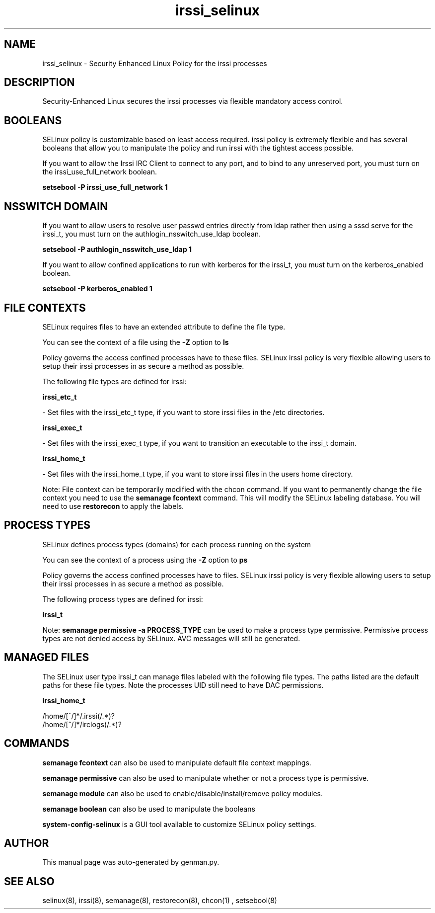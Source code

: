 .TH  "irssi_selinux"  "8"  "irssi" "dwalsh@redhat.com" "irssi SELinux Policy documentation"
.SH "NAME"
irssi_selinux \- Security Enhanced Linux Policy for the irssi processes
.SH "DESCRIPTION"

Security-Enhanced Linux secures the irssi processes via flexible mandatory access
control.  

.SH BOOLEANS
SELinux policy is customizable based on least access required.  irssi policy is extremely flexible and has several booleans that allow you to manipulate the policy and run irssi with the tightest access possible.


.PP
If you want to allow the Irssi IRC Client to connect to any port, and to bind to any unreserved port, you must turn on the irssi_use_full_network boolean.

.EX
.B setsebool -P irssi_use_full_network 1
.EE

.SH NSSWITCH DOMAIN

.PP
If you want to allow users to resolve user passwd entries directly from ldap rather then using a sssd serve for the irssi_t, you must turn on the authlogin_nsswitch_use_ldap boolean.

.EX
.B setsebool -P authlogin_nsswitch_use_ldap 1
.EE

.PP
If you want to allow confined applications to run with kerberos for the irssi_t, you must turn on the kerberos_enabled boolean.

.EX
.B setsebool -P kerberos_enabled 1
.EE

.SH FILE CONTEXTS
SELinux requires files to have an extended attribute to define the file type. 
.PP
You can see the context of a file using the \fB\-Z\fP option to \fBls\bP
.PP
Policy governs the access confined processes have to these files. 
SELinux irssi policy is very flexible allowing users to setup their irssi processes in as secure a method as possible.
.PP 
The following file types are defined for irssi:


.EX
.PP
.B irssi_etc_t 
.EE

- Set files with the irssi_etc_t type, if you want to store irssi files in the /etc directories.


.EX
.PP
.B irssi_exec_t 
.EE

- Set files with the irssi_exec_t type, if you want to transition an executable to the irssi_t domain.


.EX
.PP
.B irssi_home_t 
.EE

- Set files with the irssi_home_t type, if you want to store irssi files in the users home directory.


.PP
Note: File context can be temporarily modified with the chcon command.  If you want to permanently change the file context you need to use the 
.B semanage fcontext 
command.  This will modify the SELinux labeling database.  You will need to use
.B restorecon
to apply the labels.

.SH PROCESS TYPES
SELinux defines process types (domains) for each process running on the system
.PP
You can see the context of a process using the \fB\-Z\fP option to \fBps\bP
.PP
Policy governs the access confined processes have to files. 
SELinux irssi policy is very flexible allowing users to setup their irssi processes in as secure a method as possible.
.PP 
The following process types are defined for irssi:

.EX
.B irssi_t 
.EE
.PP
Note: 
.B semanage permissive -a PROCESS_TYPE 
can be used to make a process type permissive. Permissive process types are not denied access by SELinux. AVC messages will still be generated.

.SH "MANAGED FILES"

The SELinux user type irssi_t can manage files labeled with the following file types.  The paths listed are the default paths for these file types.  Note the processes UID still need to have DAC permissions.

.br
.B irssi_home_t

	/home/[^/]*/\.irssi(/.*)?
.br
	/home/[^/]*/irclogs(/.*)?
.br

.SH "COMMANDS"
.B semanage fcontext
can also be used to manipulate default file context mappings.
.PP
.B semanage permissive
can also be used to manipulate whether or not a process type is permissive.
.PP
.B semanage module
can also be used to enable/disable/install/remove policy modules.

.B semanage boolean
can also be used to manipulate the booleans

.PP
.B system-config-selinux 
is a GUI tool available to customize SELinux policy settings.

.SH AUTHOR	
This manual page was auto-generated by genman.py.

.SH "SEE ALSO"
selinux(8), irssi(8), semanage(8), restorecon(8), chcon(1)
, setsebool(8)